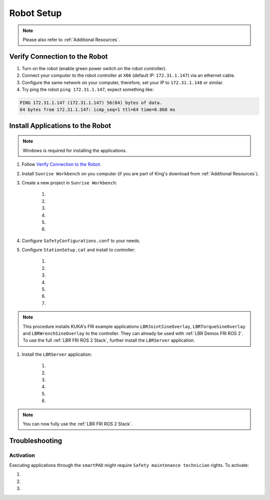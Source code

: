 Robot Setup
===========
.. note::
    Please also refer to :ref:`Additional Resources`.

Verify Connection to the Robot
------------------------------
#. Turn on the robot (enable green power switch on the robot controller).
#. Connect your computer to the robot controller at ``X66`` (default IP: ``172.31.1.147``) via an ethernet cable.
#. Configure the same network on your computer, therefore, set your IP to ``172.31.1.148`` or similar.
#. Try ping the robot ``ping 172.31.1.147``, expect something like:

.. code-block:: bash
    
    PING 172.31.1.147 (172.31.1.147) 56(84) bytes of data.
    64 bytes from 172.31.1.147: icmp_seq=1 ttl=64 time=0.868 ms

Install Applications to the Robot
---------------------------------
.. note::
    Windows is required for installing the applications.

#. Follow `Verify Connection to the Robot`_.
#. Install ``Sunrise Workbench`` on you computer (if you are part of King's download from :ref:`Additional Resources`).
#. Create a new project in ``Sunrise Workbench``:
   
    #. .. dropdown:: ``File`` -> ``New`` -> ``Sunrise project``

        .. thumbnail:: img/computer/00_sunrise_create_project.png

    #. .. dropdown:: Leave the default IP ``172.31.1.147`` and click ``Next``

        .. thumbnail:: img/computer/01_sunrise_create_project_default_ip.png

    #. .. dropdown:: Name your project, e.g. ``lbr_fri_ros2`` and click ``Next``

        .. thumbnail:: img/computer/02_sunrise_create_project_project_name.png

    #. .. dropdown:: Select your robot, e.g. LBR Med 7 R800 and click ``Next``

        .. thumbnail:: img/computer/03_sunrise_create_project_robot_select.png

    #. .. dropdown:: Select your Media Flange and click ``Next``

        .. thumbnail:: img/computer/04_sunrise_create_project_media_flange.png

    #. .. dropdown:: Unselect ``Create Sunrise application (starts another wizard)`` and press ``Finish``

        .. thumbnail:: img/computer/05_sunrise_create_project_unselect_wizard.png

#. Configure ``SafetyConfigurations.conf`` to your needs.

#. Configure ``StationSetup.cat`` and install to controller:

    #. .. dropdown:: Select your robot topology

        .. thumbnail:: img/computer/00_station_setup_topology.png

    #. .. dropdown:: Select FRI software and examples

        .. thumbnail:: img/computer/01_station_setup_software.png

    #. .. dropdown:: Configure your network for ``X66`` and ``KONI``

        .. thumbnail:: img/computer/02_station_setup_configuration.png

    #. .. dropdown:: Click ``Install`` -> ``Save and apply``

        .. thumbnail:: img/computer/03_station_setup_installation.png

    #. .. dropdown:: Click ``Ok``

        .. thumbnail:: img/computer/04_station_setup_installation_install.png

    #. .. dropdown:: When asked to reboot press ``OK``

        .. thumbnail:: img/computer/05_station_setup_installation_reboot.png

    #. .. dropdown:: After reboot, synchronize applications

        .. thumbnail:: img/computer/06_station_setup_installation_synchronize.png

.. note::
    This procedure installs KUKA's FRI example applications ``LBRJointSineOverlay``, ``LBRTorqueSineOverlay`` and ``LBRWrenchSineOverlay`` to the controller. They can already be used with :ref:`LBR Demos FRI ROS 2`. To use the full :ref:`LBR FRI ROS 2 Stack`, further install the ``LBRServer`` application.

#. Install the ``LBRServer`` application:

    #. .. dropdown:: Right click ``src`` -> ``New`` -> ``Package``

        .. thumbnail:: img/computer/00_lbr_fri_ros2_create_package.png

    #. .. dropdown:: Name your package ``lbr_fri_ros2`` and click ``Next``

        .. thumbnail:: img/computer/01_lbr_fri_ros2_create_package_name.png
            
    #. .. dropdown:: Open a `Windows Terminal <https://apps.microsoft.com/store/detail/windows-terminal/9N0DX20HK701?hl=en-gb&gl=gb&rtc=1>`_ and clone the ``fri`` package

        .. code-block:: bash

            git clone https://github.com/KCL-BMEIS/fri.git -b ros2-fri-1.15 $HOME\Downloads\fri
            
    #. .. dropdown:: Open a `Windows Terminal <https://apps.microsoft.com/store/detail/windows-terminal/9N0DX20HK701?hl=en-gb&gl=gb&rtc=1>`_ as ``Administrator`` and create a symbolic link to ``LBRServer.java``

        .. code-block:: bash

            New-Item -ItemType SymbolicLink -Path $HOME\SunriseWorkspace\lbr_fri_ros2\src\lbr_fri_ros2\LBRServer.java -Target $HOME\Downloads\fri\server_app\LBRServer.java

    #. .. dropdown:: Refresh source in ``Sunrise Workbench``. The ``LBRServer.java`` should now show in ``src``

        .. thumbnail:: img/computer/00_link_path_refresh.png

    #. .. dropdown:: Synchronize applications

        .. thumbnail:: img/computer/06_station_setup_installation_synchronize.png

.. note::
    You can now fully use the :ref:`LBR FRI ROS 2 Stack`.

Troubleshooting
----------------
Activation
~~~~~~~~~~
Executing applications through the ``smartPAD`` might require ``Safety maintenance technician`` rights. To activate:

#. .. dropdown:: On the ``smartPAD``, navigate to ``Safety``

    .. thumbnail:: img/controller/highlighted/activation_safety.png

#. .. dropdown:: Navigate to ``Activation``

    .. thumbnail:: img/controller/highlighted/activation_activation.png

#. .. dropdown:: Follow ``Activation`` and enter password. See section **9.4 User management** in `KUKA Sunrise.OS Med 1.15, KUKA Sunrise.Workbench Med 1.15, Operating and Programming Instructions for System Integrators`_ under :ref:`Additional Resources` to find the password.

    .. thumbnail:: img/controller/highlighted/activation_activate.png
